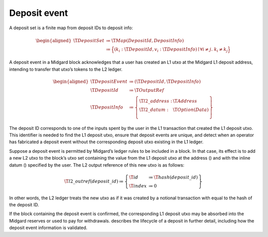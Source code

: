 .. _h:deposit-event:

Deposit event
=============

A deposit set is a finite map from deposit IDs to deposit info:

.. math::

   \begin{aligned}
       \T{DepositSet} &\coloneq \T{Map(DepositId, DepositInfo)} \\
         &\coloneq \Bigl\{
           (k_i: \T{DepositId}, v_i: \T{DepositInfo}) \mid \forall i \neq j.\; k_i \neq k_j
       \Bigr\}\end{aligned}

A deposit event in a Midgard block acknowledges that a user has created
an L1 utxo at the Midgard L1 deposit address, intending to transfer that
utxo’s tokens to the L2 ledger.

.. math::

   \begin{aligned}
       \T{DepositEvent} &\coloneq (\T{DepositId}, \T{DepositInfo}) \\
       \T{DepositId} &\coloneq \T{OutputRef} \\
       \T{DepositInfo} &\coloneq \left\{
           \begin{array}{ll}
               \T{l2\_address} : & \T{Address} \\
               \T{l2\_datum} : & \T{Option(Data)} \\
           \end{array} \right\}\end{aligned}

The deposit ID corresponds to one of the inputs spent by the user in the
L1 transaction that created the L1 deposit utxo. This identifier is
needed to find the L1 deposit utxo, ensure that deposit events are
unique, and detect when an operator has fabricated a deposit event
without the corresponding deposit utxo existing in the L1 ledger.

Suppose a deposit event is permitted by Midgard’s ledger rules to be
included in a block. In that case, its effect is to add a new L2 utxo to
the block’s utxo set containing the value from the L1 deposit utxo at
the address () and with the inline datum () specified by the user. The
L2 output reference of this new utxo is as follows:

.. math::

   \T{l2\_outref(deposit\_id)} \coloneq \left\{
       \begin{array}{ll}
           \T{id} &\coloneq \T{hash(deposit\_id)} \\
           \T{index} &\coloneq 0
       \end{array} \right\}

In other words, the L2 ledger treats the new utxo as if it was created
by a notional transaction with equal to the hash of the deposit ID.

If the block containing the deposit event is confirmed, the
corresponding L1 deposit utxo may be absorbed into the Midgard reserves
or used to pay for withdrawals. describes the lifecycle of a deposit in
further detail, including how the deposit event information is
validated.
